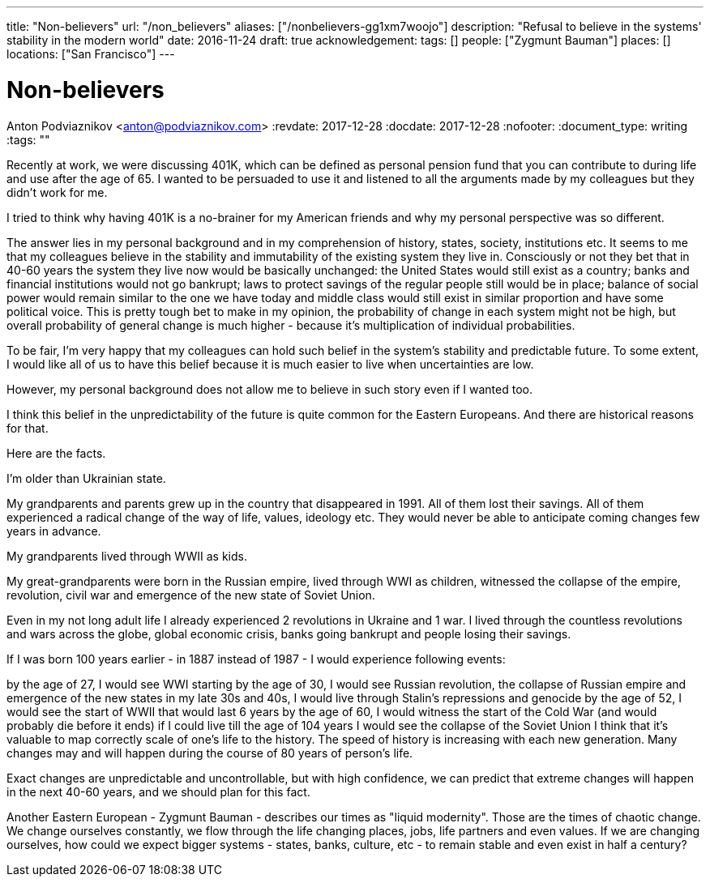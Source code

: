 ---
title: "Non-believers"
url: "/non_believers"
aliases: ["/nonbelievers-gg1xm7woojo"]
description: "Refusal to believe in the systems' stability in the modern world"
date: 2016-11-24
draft: true
acknowledgement: 
tags: []
people: ["Zygmunt Bauman"]
places: []
locations: ["San Francisco"]
---

= Non-believers
Anton Podviaznikov <anton@podviaznikov.com>
:revdate: 2017-12-28
:docdate: 2017-12-28
:nofooter:
:document_type: writing
:tags: ""

Recently at work, we were discussing 401K, which can be defined as personal pension fund that you can contribute to during life and use after the age of 65. I wanted to be persuaded to use it and listened to all the arguments made by my colleagues but they didn't work for me.

I tried to think why having 401K is a no-brainer for my American friends and why my personal perspective was so different.

The answer lies in my personal background and in my comprehension of history, states, society, institutions etc. It seems to me that my colleagues believe in the stability and immutability of the existing system they live in. Consciously or not they bet that in 40-60 years the system they live now would be basically unchanged: the United States would still exist as a country; banks and financial institutions would not go bankrupt; laws to protect savings of the regular people still would be in place; balance of social power would remain similar to the one we have today and middle class would still exist in similar proportion and have some political voice. This is pretty tough bet to make in my opinion, the probability of change in each system might not be high, but overall probability of general change is much higher - because it's multiplication of individual probabilities.

To be fair, I'm very happy that my colleagues can hold such belief in the system's stability and predictable future. To some extent, I would like all of us to have this belief because it is much easier to live when uncertainties are low.

However, my personal background does not allow me to believe in such story even if I wanted too.

I think this belief in the unpredictability of the future is quite common for the Eastern Europeans. And there are historical reasons for that.

Here are the facts.

I'm older than Ukrainian state.

My grandparents and parents grew up in the country that disappeared in 1991. All of them lost their savings. All of them experienced a radical change of the way of life, values, ideology etc. They would never be able to anticipate coming changes few years in advance.

My grandparents lived through WWII as kids.

My great-grandparents were born in the Russian empire, lived through WWI as children, witnessed the collapse of the empire, revolution, civil war and emergence of the new state of Soviet Union.

Even in my not long adult life I already experienced 2 revolutions in Ukraine and 1 war. I lived through the countless revolutions and wars across the globe, global economic crisis, banks going bankrupt and people losing their savings.

If I was born 100 years earlier - in 1887 instead of 1987 - I would experience following events:

by the age of 27, I would see WWI starting
by the age of 30, I would see Russian revolution, the collapse of Russian empire and emergence of the new states
in my late 30s and 40s, I would live through Stalin's repressions and genocide
by the age of 52, I would see the start of WWII that would last 6 years
by the age of 60, I would witness the start of the Cold War (and would probably die before it ends)
if I could live till the age of 104 years I would see the collapse of the Soviet Union
I think that it's valuable to map correctly scale of one's life to the history. The speed of history is increasing with each new generation. Many changes may and will happen during the course of 80 years of person's life.

Exact changes are unpredictable and uncontrollable, but with high confidence, we can predict that extreme changes will happen in the next 40-60 years, and we should plan for this fact.

Another Eastern European - Zygmunt Bauman - describes our times as "liquid modernity". Those are the times of chaotic change. We change ourselves constantly, we flow through the life changing places, jobs, life partners and even values. If we are changing ourselves, how could we expect bigger systems - states, banks, culture, etc - to remain stable and even exist in half a century?


